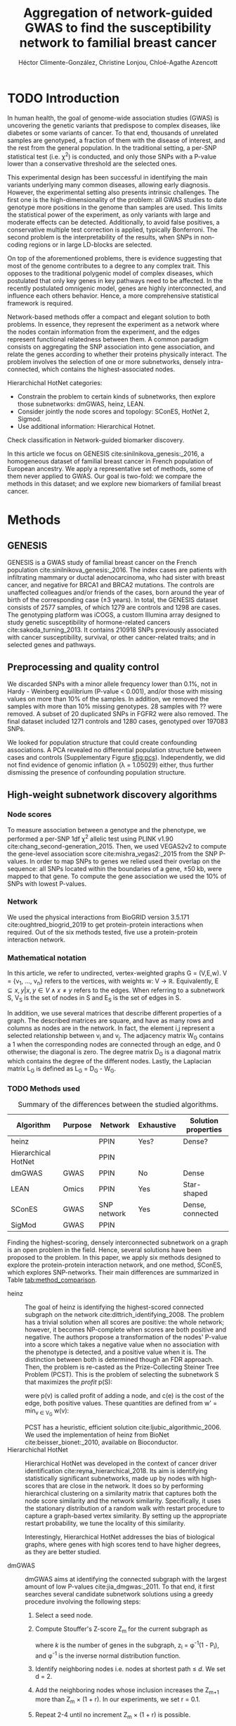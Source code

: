 #+TITLE: Aggregation of network-guided GWAS to find the susceptibility network to familial breast cancer
#+AUTHOR: Héctor Climente-González, Christine Lonjou, Chloé-Agathe Azencott
#+OPTIONS: toc:nil num:nil

* TODO Introduction

In human health, the goal of genome-wide association studies (GWAS) is uncovering the genetic variants that predispose to complex diseases, like diabetes or some variants of cancer. To that end, thousands of unrelated samples are genotyped, a fraction of them with the disease of interest, and the rest from the general population. In the traditional setting, a per-SNP statistical test (i.e. \chi^2) is conducted, and only those SNPs with a P-value lower than a conservative threshold are the selected ones.

This experimental design has been successful in identifying the main variants underlying many common diseases, allowing early diagnosis. However, the experimental setting also presents intrinsic challenges. The first one is the high-dimensionality of the problem: all GWAS studies to date genotype more positions in the genome than samples are used. This limits the statistical power of the experiment, as only variants with large and moderate effects can be detected. Additionally, to avoid false positives, a conservative multiple test correction is applied, typically Bonferroni. The second problem is the interpretability of the results, when SNPs in non-coding regions or in large LD-blocks are selected. 

On top of the aforementioned problems, there is evidence suggesting that most of the genome contributes to a degree to any complex trait. This opposes to the traditional polygenic model of complex diseases, which postulated that only key genes in key pathways need to be affected. In the recently postulated omnigenic model, genes are highly interconnected, and influence each others behavior. Hence, a more comprehensive statistical framework is required.

Network-based methods offer a compact and elegant solution to both problems. In essence, they represent the experiment as a network where the nodes contain information from the experiment, and the edges represent functional relatedness between them. A common paradigm consists on aggregating the SNP association into gene association, and relate the genes according to whether their proteins physically interact. The problem involves the selection of one or more subnetworks, densely intra-connected, which contains the highest-associated nodes. 

Hierarchichal HotNet categories:

- Constrain the problem to certain kinds of subnetworks, then explore those subnetworks: dmGWAS, heinz, LEAN.
- Consider jointly the node scores and topology: SConES, HotNet 2, Sigmod.
- Use additional information: Hierarchical Hotnet.

Check classification in Network-guided biomarker discovery.

In this article we focus on GENESIS cite:sinilnikova_genesis:_2016, a homogeneous dataset of familial breast cancer in French population of European ancestry. We apply a representative set of methods, some of them never applied to GWAS. Our goal is two-fold: we compare the methods in this dataset; and we explore new biomarkers of familial breast cancer. 

* Methods

** GENESIS

GENESIS is a GWAS study of familial breast cancer on the French population cite:sinilnikova_genesis:_2016. The index cases are patients with infiltrating mammary or ductal adenocarcinoma, who had sister with breast cancer, and negative for BRCA1 and BRCA2 mutations. The controls are unaffected colleagues and/or friends of the cases, born around the year of birth of the corresponding case (\pm 3 years). In total, the GENESIS dataset consists of 2577 samples, of which 1279 are controls and 1298 are cases. The genotyping platform was iCOGS, a custom Illumina array designed to study genetic susceptibility of hormone-related cancers cite:sakoda_turning_2013. It contains 210918 SNPs previously associated with cancer susceptibility, survival, or other cancer-related traits; and in selected genes and pathways.

** Preprocessing and quality control

We discarded SNPs with a minor allele frequency lower than 0.1%, not in Hardy - Weinberg equilibrium (P-value \textless 0.001), and/or those with missing values on more than 10% of the samples. In addition, we removed the samples with more than 10% missing genotypes. 28 samples with ?? were removed. A subset of 20 duplicated SNPs in FGFR2 were also removed. The final dataset included 1271 controls and 1280 cases, genotyped over 197083 SNPs. 

We looked for population structure that could create confounding associations. A PCA revealed no differential population structure between cases and controls (Supplementary Figure [[sfig:pcs]]). Independently, we did not find evidence of genomic inflation (\lambda = 1.05029) either, thus further dismissing the presence of confounding population structure.

** High-weight subnetwork discovery algorithms
*** Node scores
    :PROPERTIES:
    :CUSTOM_ID: methods:node_score
    :END:
To measure association between a genotype and the phenotype, we performed a per-SNP 1df \chi^2 allelic test using PLINK v1.90 cite:chang_second-generation_2015. Then, we used VEGAS2v2 to compute the gene-level association score cite:mishra_vegas2:_2015 from the SNP P-values. In order to map SNPs to genes we relied used their overlap on the sequence: all SNPs located within the boundaries of a gene, \pm 50 kb, were mapped to that gene. To compute the gene association we used the 10% of SNPs with lowest P-values.

*** Network

We used the physical interactions from BioGRID version 3.5.171 cite:oughtred_biogrid_2019 to get protein-protein interactions when required. Out of the six methods tested, five use a protein-protein interaction network.

*** Mathematical notation

In this article, we refer to undirected, vertex-weighted graphs G = (V,E,w). V = {v_1, \dots, v_n} refers to the vertices, with weights w: V \rightarrow \mathbb{R}. Equivalently, E \subseteq {{x,y} | x,y \in V \wedge x \neq y} refers to the edges. When referring to a subnetwork S, V_S is the set of nodes in S and E_S is the set of edges in S.

In addition, we use several matrices that describe different properties of a graph. The described matrices are square, and have as many rows and columns as nodes are in the network. In fact, the element i,j represent a  selected relationship between v_i and v_j. The adjacency matrix W_G contains a 1 when the corresponding nodes are connected through an edge, and 0 otherwise; the diagonal is zero. The degree matrix D_G is a diagonal matrix which contains the degree of the different nodes. Lastly, the Laplacian matrix L_G is defined as L_G = D_G - W_G.

*** TODO Methods used

#+CAPTION: Summary of the differences between the studied algorithms. 
#+NAME:   tab:method_comparison
| Algorithm           | Purpose | Network     | Exhaustive | Solution properties |
|---------------------+---------+-------------+------------+---------------------|
| heinz               |         | PPIN        | Yes?       | Dense?              |
| Hierarchical HotNet |         | PPIN        |            |                     |
| dmGWAS              | GWAS    | PPIN        | No         | Dense               |
| LEAN                | Omics   | PPIN        | Yes        | Star-shaped         |
| SConES              | GWAS    | SNP network | Yes        | Dense, connected    |
| SigMod              | GWAS    | PPIN        |            |                     |

Finding the highest-scoring, densely interconnected subnetwork on a graph is an open problem in the field. Hence, several solutions have been proposed to the problem. In this paper, we apply six methods designed to explore the protein-protein interaction network, and one method, SConES, which explores SNP-networks. Their main differences are summarized in Table [[tab:method_comparison]].

+ heinz :: The goal of heinz is identifying the highest-scored connected subgraph on the network cite:dittrich_identifying_2008. The problem has a trivial solution when all scores are positive: the whole network; however, it becomes NP-complete when scores are both positive and negative. The authors propose a transformation of the nodes' P-value into a score which takes a negative value when no association with the phenotype is detected, and a positive value when it is. The distinction between both is determined though an FDR approach. Then, the problem is re-casted as the Prize-Collecting Steiner Tree Problem (PCST). This is the problem of selecting the subnetwork S that maximizes the /profit/ p(S):

    \begin{equation}
    p(S) = \sum_{v \in V_S} p(v) - \sum_{e \in E_S} c(e). 
    \end{equation}

    were p(v) is called profit of adding a node, and c(e) is the cost of the edge, both positive values. These quantities are defined from w' = min_{v \in V_G} w(v):

    \begin{multiline}
    p(v) = w(v) - w', \\
    c(e) = w'.
    \end{multiline}

    PCST has a heuristic, efficient solution cite:ljubic_algorithmic_2006. We used the implementation of heinz from BioNet cite:beisser_bionet:_2010, available on Bioconductor.
+ Hierarchichal HotNet :: Hierarchical HotNet was developed in the context of cancer driver identification cite:reyna_hierarchical_2018. Its aim is identifying statistically significant subnetworks, made up by nodes with high-scores that are close in the network. It does so by performing hierarchical clustering on a similarity matrix that captures both the node score similarity and the network similarity. Specifically, it uses the stationary distribution of a random walk with restart procedure to capture a graph-based vertex similarity. By setting up the appropriate restart probability, we tune the locality of this similarity. 

    Interestingly, Hierarchical HotNet addresses the bias of biological graphs, where genes with high scores tend to have higher degrees, as they are better studied. 
    
+ dmGWAS :: dmGWAS aims at identifying the connected subgraph with the largest amount of low P-values cite:jia_dmgwas:_2011. To that end, it first searches several candidate subnetwork solutions using a greedy procedure involving the following steps:

  1. Select a seed node.
  2. Compute Stouffer's Z-score Z_m for the current subgraph as
    
    \begin{equation} 
    Z_m = \frac{\sum z_i}{\sqrt{k}}
    \end{equation}

    where /k/ is the number of genes in the subgraph, z_i = \phi^{-1}(1 - P_i), and \phi^{-1} is the inverse normal distribution function.
  3. Identify neighboring nodes i.e. nodes at shortest path \le /d/. We set d = 2.
  4. Add the neighboring nodes whose inclusion increases the Z_{m+1} more than Z_m \times (1 + r). In our experiments, we set r = 0.1.
  5. Repeat 2-4 until no increment Z_m \times (1 + r) is possible.
  
  Lastly, the module's Z-score is normalized as

  \begin{equation}
  Z_{N}=\frac{Z_{m}-\operatorname{mean}\left(Z_{m}(\pi)\right)}{\operatorname{SD}\left(Z_{m}(\pi)\right)}
  \end{equation} 

  where Z_{m}(\pi) represent a vector with 100000 random subsets of the same number of genes.

  We used the implementation of dmGWAS in the dmGWAS 3.0 R package. We used the function /simpleChoose/ to select the solution subnetwork, which aggregates the top 1% modules into the solution subnetwork.
+ LEAN :: Local enrichment analysis (LEAN) searches disregulated "star" gene subnetworks i.e. subnetworks composed by one central node and all its interactors cite:gwinner_network-based_2016. By imposing this restriction, LEAN is able to exhaustively test all possible solution subnetworks (one per node in the network). For a particular subnetwork of size /m/, the P-values corresponding to the involved nodes are ranked as p_1 \le \dots \le p_m. Then, /k/ binomial tests are conducted, to compute the probability of having /k/ out of /m/ P-values lower or equal to p_k under the null hypothesis. The minimum of these /k/ P-values is the score of the subnetwork. This score is transformed into a P-value through an empirical distribution obtained via a subsampling scheme, where sets of /m/ genes are selected randomly, and their score computed. Lastly, P-values are corrected for multiple testing through a Benjamini-Hochberg correction. We used the implementation of LEAN from the LEANR R package.
+ SConES :: SConES searches the minimal, maximally interconnected, maximally associated subnetwork in a SNP graph cite:azencott_efficient_2013. Specifically, it solves the problem

    \begin{equation}
    \underset{S \in G}{\arg \max } \underbrace{\sum_{v \in V_S} w(v)}_{\text { association }}-\underbrace{\lambda \mathbf{1}^{\top} L_S \mathbf{1}}_{\text { connectivity }}-\underbrace{\eta \lvert V_S \rvert }_{\text { sparsity }}
    \end{equation}

    where \mathbf{1} is the one-vector of size |V_S|. To build a SNP-graph, the authors suggested three networks: connecting the genotyped SNPs consecutive in the genomic sequence (GS); interconnecting all the SNPs mapped to the same gene, on top of GS (GM); and interconnecting all SNPs mapped to two genes for which a protein-protein interaction exists (GI). 

+ SigMod ::

*** Consensus network
    :PROPERTIES:
    :CUSTOM_ID: methods:consensus
    :END:
The different high-weight subnetwork discovery algorithms make different assumptions on the nature of the solutions, and employ different strategies to find them. Hence, combining the outcome of the different approaches might provide a more complete outlook on the specific alterations on the GENESIS dataset. We built such consensus network by retaining the nodes that were selected by at least two of the methods. We combined the results of 6 methods: heinz, Hierarchical HotNet, dmGWAS, LEAN, SConES on the GM network, and SigMod.

** Validation of selected biomarkers
*** Classification accuracy of selected biomarkers

To evaluate the quality of the solutions offered by the different algorithms, we used their predictor power. We reasoned that a desirable solution is one that is sparse, while offering a good predictor power. To evaluate the predicting power of the SNPs selected by the different methods, we used the performance of an L1-penalized logistic regression trained exclusively on those SNPs to predict the outcome (case/control). The L1 penalty helps to account for LD to reduce the size of the active set, while improving the generalization of the classifier. To that end, we trained our predictor on a random 80% of the samples and all the SNPs selected by a particular method. When the method retrieved a list of genes (all of them except SConES), all the SNPs mapped to any of those genes were used. Then evaluated its performance on the remaining 20% of the dataset. We repeated this procedure 5 times to estimate the average and the deviation of the different performance measures. The different performance measures we used where: size of the solution, size of the active set, specificity and sensitivity. 

*** Biological relevance of the genes

Another desirable property is that the method retrieves a good candidate causal subnetwork. In consequence, we compared the outcome of each of the methods to the consensus subnetwork of all the solutions (Section [[#methods:consensus]]). 

An alternative way to validate the results involves looking at an external dataset. For that purpose, we used the summary statistics from the Breast Cancer Association Consortium (BCAC) cite:michailidou_genome-wide_2015. BCAC is one of the largest efforts in GWAS, with over 120000 women from European ancestry. Despite the studies not being performed on exactly the same genetic population, there should be shared heritability between a pan-European cohort and a French one. On top of that, that overlap should become more notorious when the results are aggregated at the gene level. For that purpose, we computed the gene association as in Section [[#methods:node_score]]. iCOGS array was used for genotyping in BCAC cite:sakoda_turning_2013, the same array as for GENESIS cite:sinilnikova_genesis:_2016. Although imputed data is available, we used exclusively the SNPs on iCOGS on both cases to make the results comparable.

** Code availability

The adaptation of the different network-based methods to GWAS datasets is available at https://github.com/hclimente/gwas-tools. The code necessary to reproduce all the analyses in this article is available at https://github.com/hclimente/genewa.

* Results
** Regions near long non-coding RNAs are associated with breast cancer 

#+CAPTION: Association in GENESIS. The red line represents the Bonferroni threshold. *(A)* SNP association, measured from the outcome of a 1df \chi^2 allelic test. SNPs that are within a coding gene, or within 50 kilobases of its boundaries are annotated. The Bonferroni threshold is 2.54 \times 10^{-7}. *(B)* Gene association, measured by P-value of VEGAS2v2 cite:mishra_vegas2:_2015 using the 10% of SNPs with the lowest P-values. The Bonferroni threshold is 1.51 \times 10^{-6}.
#+NAME: fig:snp_gene_manhattan
[[./figures/figure_1.pdf]]

We conducted association analyses both at the SNP level and at the gene level in the GENESIS dataset (Section [[#methods:node_score]]). Two genomic regions have a P-value lower than the Bonferroni threshold in chromosomes 10 and 16 (Figure [[fig:snp_gene_manhattan]]A), both of which overlap with long non-coding RNAs. The former with LINC02641 and CASC16. These peaks are replicated in the gene-level analysis, with both genes as well below the threshold of significance (Figure [[fig:snp_gene_manhattan]]B). The protein-coding gene TOX3, located near CASC16, is also below the significance threshold. 

Variants in TOX3 were related to breast cancer susceptibility in other cohorts cite:the_search_collaborators_genome-wide_2007. We did not find previous reports that directly involve LINC02641 in cancer susceptibility. These results show the overlap between the genetic architecture of the disease between the French population and other cohorts, especially at the gene level. In addition, there are other regions highly associated with familial breast cancer, albeit well above the conventional threshold of significance. The most prominent regions, which have been associated to breast cancer susceptibility in the past, are 3p24 cite:brisbin_meta-analysis_2011, and 8q24 cite:search_newly_2009. This motivates exploring network methods, which trade statistical association for biological significance.

** TODO Consensus network
** TODO New biomarkers

    - SNP level analyses for SconES
        - Chromosomic region
        - Non-protein SNPs
    - Gene level analyses
        - Pathway enrichment
        - Biomarkers LD clumping/LASSO
          
** TODO Comparison
   
    - Size: how many SNPs and how many genes. Do a Elastic net (more stable, more robust, fix alpha) and report that number as well.
    - Stability.
    - Sensitivity & specificity on Lasso'd SNPs
    - Consensus network & Jaccard index of each of them with it.
    - Runtime?

* TODO Discussion

bibliographystyle:ieeetr
bibliography:bibliography.bib

#+LATEX: \clearpage
#+LATEX: \setcounter{figure}{0}
#+LATEX: \setcounter{section}{0}
#+LATEX: \setcounter{table}{0}

* Supplementary materials

#+CAPTION: *(A,B,C,D)* Eight main principal components computed on the genotypes of GENESIS. Cases are colored in green, controls in orange. 
#+NAME: sfig:pcs
[[./figures/sfigure_1.pdf]]
